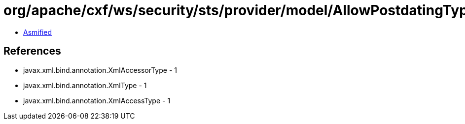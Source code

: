 = org/apache/cxf/ws/security/sts/provider/model/AllowPostdatingType.class

 - link:AllowPostdatingType-asmified.java[Asmified]

== References

 - javax.xml.bind.annotation.XmlAccessorType - 1
 - javax.xml.bind.annotation.XmlType - 1
 - javax.xml.bind.annotation.XmlAccessType - 1
